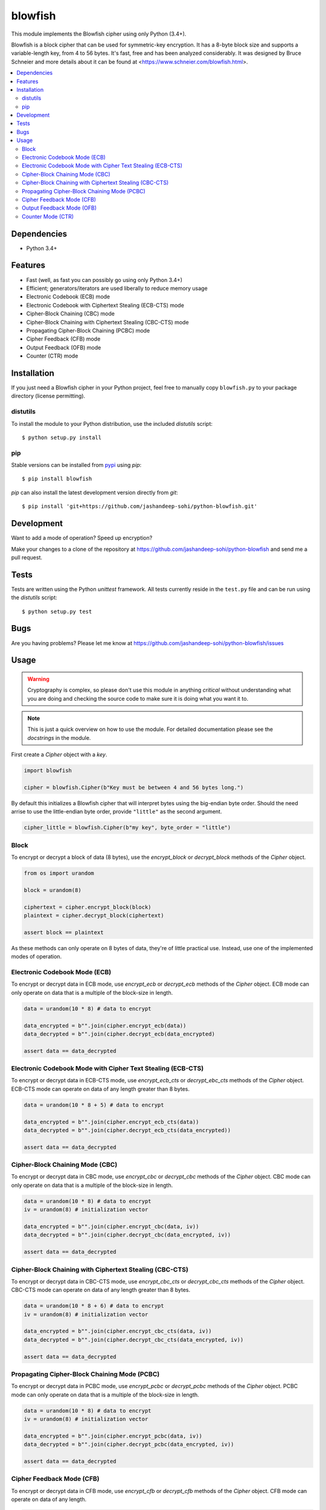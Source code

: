 .. vim: filetype=rst tabstop=2 expandtab

blowfish
========
This module implements the Blowfish cipher using only Python (3.4+).

Blowfish is a block cipher that can be used for symmetric-key encryption. It
has a 8-byte block size and supports a variable-length key, from 4 to 56 bytes.
It's fast, free and has been analyzed considerably. It was designed by Bruce
Schneier and more details about it can be found at
<https://www.schneier.com/blowfish.html>.

.. contents::
    :local:
    :backlinks: top

Dependencies
------------
- Python 3.4+

Features
--------
- Fast (well, as fast you can possibly go using only Python 3.4+)
- Efficient; generators/iterators are used liberally to reduce memory usage
- Electronic Codebook (ECB) mode
- Electronic Codebook with Ciphertext Stealing (ECB-CTS) mode
- Cipher-Block Chaining (CBC) mode
- Cipher-Block Chaining with Ciphertext Stealing (CBC-CTS) mode
- Propagating Cipher-Block Chaining (PCBC) mode
- Cipher Feedback (CFB) mode
- Output Feedback (OFB) mode
- Counter (CTR) mode

Installation
------------
If you just need a Blowfish cipher in your Python project, feel free to
manually copy ``blowfish.py`` to your package directory (license permitting).

distutils
#########
To install the module to your Python distribution, use the included
`distutils` script::

  $ python setup.py install
  
pip
####
Stable versions can be installed from `pypi`_ using `pip`::
  
  $ pip install blowfish
  
`pip` can also install the latest development version directly from `git`::
  
  $ pip install 'git+https://github.com/jashandeep-sohi/python-blowfish.git'
  
.. _pypi: https://pypi.python.org/pypi/blowfish

Development
-----------
Want to add a mode of operation? Speed up encryption?

Make your changes to a clone of the repository at
https://github.com/jashandeep-sohi/python-blowfish
and send me a pull request.

Tests
-----
Tests are written using the Python `unittest` framework. All tests currently
reside in the ``test.py`` file and can be run using the `distutils` script::
  
  $ python setup.py test


Bugs
----
Are you having problems? Please let me know at
https://github.com/jashandeep-sohi/python-blowfish/issues

Usage
-----
.. warning::

    Cryptography is complex, so please don't use this module in anything
    *critical* without understanding what you are doing and checking the source
    code to make sure it is doing what you want it to.
    
.. note::

    This is just a quick overview on how to use the module. For detailed
    documentation please see the `docstrings` in the module.

First create a `Cipher` object with a `key`.

.. code:: python3

    import blowfish
    
    cipher = blowfish.Cipher(b"Key must be between 4 and 56 bytes long.")
    
By default this initializes a Blowfish cipher that will interpret bytes using
the big-endian byte order. Should the need arrise to use the little-endian byte
order, provide ``"little"`` as the second argument.

.. code:: python3

    cipher_little = blowfish.Cipher(b"my key", byte_order = "little")
    
Block
#####
To encrypt or decrypt a block of data (8 bytes), use the `encrypt_block` or
`decrypt_block` methods of the `Cipher` object.

.. code:: python3

    from os import urandom
    
    block = urandom(8)
    
    ciphertext = cipher.encrypt_block(block)
    plaintext = cipher.decrypt_block(ciphertext)
    
    assert block == plaintext
    
As these methods can only operate on 8 bytes of data, they're of little
practical use. Instead, use one of the implemented modes of operation.
    
Electronic Codebook Mode (ECB)
##############################
To encrypt or decrypt data in ECB mode, use `encrypt_ecb` or `decrypt_ecb`
methods of the `Cipher` object. ECB mode can only operate on data that is a
multiple of the block-size in length.

.. code:: python3

    data = urandom(10 * 8) # data to encrypt
    
    data_encrypted = b"".join(cipher.encrypt_ecb(data))
    data_decrypted = b"".join(cipher.decrypt_ecb(data_encrypted)
    
    assert data == data_decrypted
    
Electronic Codebook Mode with Cipher Text Stealing (ECB-CTS)
############################################################
To encrypt or decrypt data in ECB-CTS mode, use `encrypt_ecb_cts` or 
`decrypt_ebc_cts` methods of the `Cipher` object. ECB-CTS mode can operate
on data of any length greater than 8 bytes.

.. code:: python3

    data = urandom(10 * 8 + 5) # data to encrypt
    
    data_encrypted = b"".join(cipher.encrypt_ecb_cts(data))
    data_decrypted = b"".join(cipher.decrypt_ecb_cts(data_encrypted))
    
    assert data == data_decrypted
    
Cipher-Block Chaining Mode (CBC)
################################
To encrypt or decrypt data in CBC mode, use `encrypt_cbc` or `decrypt_cbc`
methods of the `Cipher` object. CBC mode can only operate on data that is a
multiple of the block-size in length.

.. code:: python3

    data = urandom(10 * 8) # data to encrypt
    iv = urandom(8) # initialization vector
    
    data_encrypted = b"".join(cipher.encrypt_cbc(data, iv))
    data_decrypted = b"".join(cipher.decrypt_cbc(data_encrypted, iv))
    
    assert data == data_decrypted
    
Cipher-Block Chaining with Ciphertext Stealing (CBC-CTS)
########################################################
To encrypt or decrypt data in CBC-CTS mode, use `encrypt_cbc_cts` or
`decrypt_cbc_cts` methods of the `Cipher` object. CBC-CTS mode can operate
on data of any length greater than 8 bytes.

.. code:: python3

    data = urandom(10 * 8 + 6) # data to encrypt
    iv = urandom(8) # initialization vector
    
    data_encrypted = b"".join(cipher.encrypt_cbc_cts(data, iv))
    data_decrypted = b"".join(cipher.decrypt_cbc_cts(data_encrypted, iv))
    
    assert data == data_decrypted

Propagating Cipher-Block Chaining Mode (PCBC)
#############################################
To encrypt or decrypt data in PCBC mode, use `encrypt_pcbc` or `decrypt_pcbc`
methods of the `Cipher` object. PCBC mode can only operate on data that is a
multiple of the block-size in length.

.. code:: python3

    data = urandom(10 * 8) # data to encrypt
    iv = urandom(8) # initialization vector
    
    data_encrypted = b"".join(cipher.encrypt_pcbc(data, iv))
    data_decrypted = b"".join(cipher.decrypt_pcbc(data_encrypted, iv))
    
    assert data == data_decrypted

Cipher Feedback Mode (CFB)
##########################
To encrypt or decrypt data in CFB mode, use `encrypt_cfb` or `decrypt_cfb`
methods of the `Cipher` object. CFB mode can operate on data of any length.

.. code:: python3

    data = urandom(10 * 8 + 7) # data to encrypt
    iv = urandom(8) # initialization vector
    
    data_encrypted = b"".join(cipher.encrypt_cfb(data, iv))
    data_decrypted = b"".join(cipher.decrypt_cfb(data_encrypted, iv))
    
    assert data == data_decrypted

Output Feedback Mode (OFB)
##########################
To encrypt or decrypt data in OFB mode, use `encrypt_ofb` or `decrypt_ofb`
methods of the `Cipher` object. OFB mode can operate on data of any length.

.. code:: python3
    
    data = urandom(10 * 8 + 1) # data to encrypt
    iv = urandom(8) # initialization vector
    
    data_encrypted = b"".join(cipher.encrypt_ofb(data, iv))
    data_decrypted = b"".join(cipher.decrypt_ofb(data_encrypted, iv))
    
    assert data == data_decrypted

Counter Mode (CTR)
##################
To encrypt or decrypt data in CTR mode, use `encrypt_ctr` or `decrypt_ctr`
methods of the `Cipher` object. CTR mode can operate on data of any length.
Although you can use any `counter` you want, a simple increment by one counter
is secure and the most popular. So for convenience sake a simple increment by
one counter is implemented by the `blowfish.ctr_counter` function. However,
you should implement your own for optimization purposes.

.. code:: python3

    from operator import xor
    
    data = urandom(10 * 8 + 2) # data to encrypt
    
    # increment by one counters
    nonce = int.from_bytes(urandom(8), "big")
    enc_counter = blowfish.ctr_counter(nonce, f = xor)
    dec_counter = blowfish.ctr_counter(nonce, f = xor)
    
    data_encrypted = b"".join(cipher.encrypt_ctr(data, enc_counter))
    data_decrypted = b"".join(cipher.decrypt_ctr(data_encrypted, dec_counter))
    
    assert data == data_decrypted

